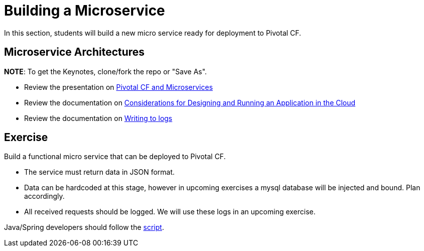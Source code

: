 = Building a Microservice

In this section, students will build a new micro service ready for deployment to Pivotal CF.

== Microservice Architectures

*NOTE*: To get the Keynotes, clone/fork the repo or "Save As".

* Review the presentation on link:ArchForCDMicroservices.key[Pivotal CF and Microservices]

* Review the documentation on link:http://docs.pivotal.io/pivotalcf/devguide/deploy-apps/prepare-to-deploy.html[Considerations for Designing and Running an Application in the Cloud]

* Review the documentation on link:http://docs.pivotal.io/pivotalcf/devguide/deploy-apps/streaming-logs.html#writing[Writing to logs]

== Exercise

Build a functional micro service that can be deployed to Pivotal CF.

* The service must return data in JSON format.
* Data can be hardcoded at this stage, however in upcoming exercises a mysql database will be injected and bound.  Plan accordingly.
* All received requests should be logged.  We will use these logs in an upcoming exercise.

Java/Spring developers should follow the link:java-spring-microservice.adoc[script].
